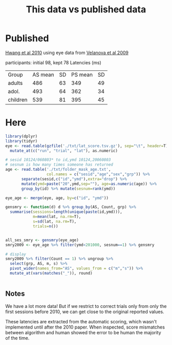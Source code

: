 #+TITLE: This data vs published data

* Published
  [[https://www.jneurosci.org/content/jneuro/30/46/15535.full.pdf][Hwang et al 2010]] using eye data from [[https://www.jneurosci.org/content/29/40/12558][Velanova et al 2009]]

participants: initial 98, kept 78
Latencies (ms)
| Group    | AS mean | SD | PS mean | SD |
| adults   |     486 | 63 |     349 | 49 |
| adol.    |     493 | 64 |     362 | 34 |
| children |     539 | 81 |     395 | 45 |

* Here

  #+begin_src R :session :colnames yes :export results
    library(dplyr)
    library(tidyr)
    eye <- read.table(gzfile('./txt/lat_score.tsv.gz'), sep="\t", header=T) %>%
      mutate_at(c("run", "trial", "lat"), as.numeric)

    # sesid 10124/060803* to id,ymd 10124,20060803
    # sesnum is how many times someone has returned
    age <- read.table('./txt/folder_mask_age.txt',
                      col.names = c("sesid","age","sex","grp")) %>%
           separate(sesid,c("id","ymd"),extra="drop") %>% 
           mutate(ymd=paste("20",ymd,sep=""), age=as.numeric(age)) %>%
           group_by(id) %>% mutate(sesnum=rank(ymd))

    eye_age <- merge(eye, age, by=c("id", "ymd"))

    gensmry <- function(d) d %>% group_by(AS, Count, grp) %>% 
      summarise(sessions=length(unique(paste(id,ymd))),
                m=mean(lat, na.rm=T),
                s=sd(lat, na.rm=T),
                trials=n())


    all_ses_smry <- gensmry(eye_age)
    smry2009 <- eye_age %>% filter(ymd<201000, sesnum==1) %>% gensmry

    # display
    smry2009 %>% filter(Count == 1) %>% ungroup %>%
      select(grp, AS, m, s) %>%
      pivot_wider(names_from="AS", values_from = c("m","s")) %>%
      mutate_at(vars(matches("_")), round)


#+end_src

#+RESULTS:
| grp       | m_AS | m_PS | s_AS | s_PS |
|-----------+------+------+------+------|
| Adults    |  476 |  354 |   98 |   64 |
| Teenagers |  495 |  366 |  116 |   84 |
| Children  |  518 |  392 |  173 |  109 |

** Notes

We have a lot more data! But if we restrict to correct trials only from only the first sessions before 2010, we can get close to the original reported values.

These latencies are extracted from the automatic scoring, which wasn't implemented until after the 2010 paper. When inspected, score mismatches between algorithm and human showed the error to be human the majority of the time.

